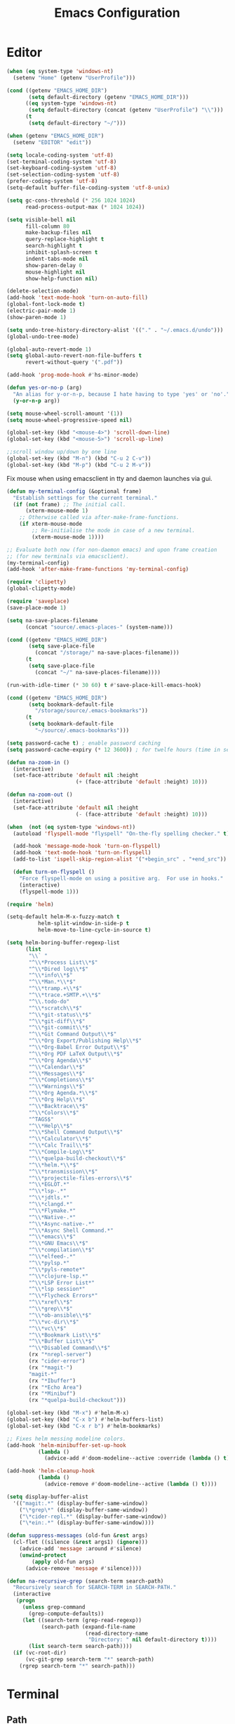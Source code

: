 # -*- mode: Org; eval: (flyspell-mode 0) -*- #
#+title: Emacs Configuration
#+STARTUP: hidestars

* Editor

#+BEGIN_SRC emacs-lisp
  (when (eq system-type 'windows-nt)
    (setenv "Home" (getenv "UserProfile")))

  (cond ((getenv "EMACS_HOME_DIR")
         (setq default-directory (getenv "EMACS_HOME_DIR")))
        ((eq system-type 'windows-nt)
         (setq default-directory (concat (getenv "UserProfile") "\\")))
        (t
         (setq default-directory "~/")))

  (when (getenv "EMACS_HOME_DIR")
    (setenv "EDITOR" "edit"))
#+END_SRC

#+BEGIN_SRC emacs-lisp
(setq locale-coding-system 'utf-8)
(set-terminal-coding-system 'utf-8)
(set-keyboard-coding-system 'utf-8)
(set-selection-coding-system 'utf-8)
(prefer-coding-system 'utf-8)
(setq-default buffer-file-coding-system 'utf-8-unix)

(setq gc-cons-threshold (* 256 1024 1024)
      read-process-output-max (* 1024 1024))

(setq visible-bell nil
      fill-column 80
      make-backup-files nil
      query-replace-highlight t
      search-highlight t
      inhibit-splash-screen t
      indent-tabs-mode nil
      show-paren-delay 0
      mouse-highlight nil
      show-help-function nil)

(delete-selection-mode)
(add-hook 'text-mode-hook 'turn-on-auto-fill)
(global-font-lock-mode t)
(electric-pair-mode 1)
(show-paren-mode 1)

(setq undo-tree-history-directory-alist '(("." . "~/.emacs.d/undo")))
(global-undo-tree-mode)

(global-auto-revert-mode 1)
(setq global-auto-revert-non-file-buffers t
      revert-without-query '(".pdf"))

(add-hook 'prog-mode-hook #'hs-minor-mode)
#+END_SRC

#+BEGIN_SRC emacs-lisp
  (defun yes-or-no-p (arg)
    "An alias for y-or-n-p, because I hate having to type 'yes' or 'no'."
    (y-or-n-p arg))
#+END_SRC

#+BEGIN_SRC emacs-lisp :results silent
(setq mouse-wheel-scroll-amount '(1))
(setq mouse-wheel-progressive-speed nil)

(global-set-key (kbd "<mouse-4>") 'scroll-down-line)
(global-set-key (kbd "<mouse-5>") 'scroll-up-line)

;;scroll window up/down by one line
(global-set-key (kbd "M-n") (kbd "C-u 2 C-v"))
(global-set-key (kbd "M-p") (kbd "C-u 2 M-v"))
#+END_SRC

Fix mouse when using emacsclient in tty and daemon launches via gui.

#+BEGIN_SRC emacs-lisp
(defun my-terminal-config (&optional frame)
  "Establish settings for the current terminal."
  (if (not frame) ;; The initial call.
      (xterm-mouse-mode 1)
    ;; Otherwise called via after-make-frame-functions.
    (if xterm-mouse-mode
        ;; Re-initialise the mode in case of a new terminal.
        (xterm-mouse-mode 1))))

;; Evaluate both now (for non-daemon emacs) and upon frame creation
;; (for new terminals via emacsclient).
(my-terminal-config)
(add-hook 'after-make-frame-functions 'my-terminal-config)

(require 'clipetty)
(global-clipetty-mode)
#+END_SRC

#+BEGIN_SRC emacs-lisp :results silent
(require 'saveplace)
(save-place-mode 1)

(setq na-save-places-filename
      (concat "source/.emacs-places-" (system-name)))

(cond ((getenv "EMACS_HOME_DIR")
       (setq save-place-file
	     (concat "/storage/" na-save-places-filename)))
      (t
       (setq save-place-file
	     (concat "~/" na-save-places-filename))))

(run-with-idle-timer (* 30 60) t #'save-place-kill-emacs-hook)
#+END_SRC

#+BEGIN_SRC emacs-lisp
(cond ((getenv "EMACS_HOME_DIR")
       (setq bookmark-default-file
	     "/storage/source/.emacs-bookmarks"))
      (t
       (setq bookmark-default-file
	     "~/source/.emacs-bookmarks")))
#+END_SRC

#+BEGIN_SRC emacs-lisp
  (setq password-cache t) ; enable password caching
  (setq password-cache-expiry (* 12 3600)) ; for twelfe hours (time in secs)
#+END_SRC

#+BEGIN_SRC emacs-lisp
  (defun na-zoom-in ()
    (interactive)
    (set-face-attribute 'default nil :height 
                        (+ (face-attribute 'default :height) 10)))

  (defun na-zoom-out ()
    (interactive)
    (set-face-attribute 'default nil :height 
                        (- (face-attribute 'default :height) 10)))
#+END_SRC

#+BEGIN_SRC emacs-lisp
  (when  (not (eq system-type 'windows-nt))
    (autoload 'flyspell-mode "flyspell" "On-the-fly spelling checker." t)

    (add-hook 'message-mode-hook 'turn-on-flyspell)
    (add-hook 'text-mode-hook 'turn-on-flyspell)
    (add-to-list 'ispell-skip-region-alist '("+begin_src" . "+end_src"))

    (defun turn-on-flyspell ()
      "Force flyspell-mode on using a positive arg.  For use in hooks."
      (interactive)
      (flyspell-mode 1)))
#+END_SRC

#+BEGIN_SRC emacs-lisp :results silent
(require 'helm)

(setq-default helm-M-x-fuzzy-match t
	      helm-split-window-in-side-p t
	      helm-move-to-line-cycle-in-source t)

(setq helm-boring-buffer-regexp-list
      (list
       "\\` "
       "^\\*Process List\\*$"
       "^\\*Dired log\\*$"
       "^\\*info\\*$"
       "^\\*Man.*\\*$"
       "^\\*tramp.+\\*$"
       "^\\*trace.+SMTP.+\\*$"
       "^\\.todo-do"
       "^\\*scratch\\*$"
       "^\\*git-status\\*$"
       "^\\*git-diff\\*$"
       "^\\*git-commit\\*$"
       "^\\*Git Command Output\\*$"
       "^\\*Org Export/Publishing Help\\*$"
       "^\\*Org-Babel Error Output\\*$"
       "^\\*Org PDF LaTeX Output\\*$"
       "^\\*Org Agenda\\*$"
       "^\\*Calendar\\*$"
       "^\\*Messages\\*$"
       "^\\*Completions\\*$"
       "^\\*Warnings\\*$"
       "^\\*Org Agenda.*\\*$"
       "^\\*Org Help\\*$"
       "^\\*Backtrace\\*$"
       "^\\*Colors\\*$"
       "^TAGS$"
       "^\\*Help\\*$"
       "^\\*Shell Command Output\\*$"
       "^\\*Calculator\\*$"
       "^\\*Calc Trail\\*$"
       "^\\*Compile-Log\\*$"
       "^\\*quelpa-build-checkout\\*$"
       "^\\*helm.*\\*$"
       "^\\*transmission\\*$"
       "^\\*projectile-files-errors\\*$"
       "^\\*EGLOT.*"
       "^\\*lsp-.*"
       "^\\*jdtls.*"
       "^\\*clangd.*"
       "^\\*Flymake.*"
       "^\\*Native-.*"
       "^\\*Async-native-.*"
       "^\\*Async Shell Command.*"
       "^\\*emacs\\*$"
       "^\\*GNU Emacs\\*$"
       "^\\*compilation\\*$"
       "^\\*elfeed-.*"
       "^\\*pylsp.*"
       "^\\*pyls-remote*"
       "^\\*clojure-lsp.*"
       "^\\*LSP Error List*"
       "^\\*lsp session*"
       "^\\*Flycheck Errors*"
       "^\\*xref\\*$"
       "^\\*grep\\*$"
       "^\\*ob-ansible\\*$"
       "^\\*vc-dir\\*$"
       "^\\*vc\\*$"
       "^\\*Bookmark List\\*$"
       "^\\*Buffer List\\*$"
       "^\\*Disabled Command\\*$"
       (rx "*nrepl-server")
       (rx "cider-error")
       (rx "*magit-")
       "magit-*"
       (rx "*Ibuffer")
       (rx "*Echo Area")
       (rx "*Minibuf")
       (rx "*quelpa-build-checkout")))

(global-set-key (kbd "M-x") #'helm-M-x)
(global-set-key (kbd "C-x b") #'helm-buffers-list)
(global-set-key (kbd "C-x r b") #'helm-bookmarks)

;; Fixes helm messing modeline colors.
(add-hook 'helm-minibuffer-set-up-hook
          (lambda ()
            (advice-add #'doom-modeline--active :override (lambda () t))))

(add-hook 'helm-cleanup-hook
          (lambda ()
            (advice-remove #'doom-modeline--active (lambda () t))))
#+END_SRC

#+BEGIN_SRC emacs-lisp
  (setq display-buffer-alist
	'(("magit:.*" (display-buffer-same-window))
	  ("\*grep\*" (display-buffer-same-window))
	  ("\*cider-repl.*" (display-buffer-same-window))
	  ("\*ein:.*" (display-buffer-same-window))))
#+END_SRC

#+begin_src emacs-lisp
(defun suppress-messages (old-fun &rest args)
  (cl-flet ((silence (&rest args1) (ignore)))
    (advice-add 'message :around #'silence)
    (unwind-protect
        (apply old-fun args)
      (advice-remove 'message #'silence))))
#+end_src

#+begin_src emacs-lisp
(defun na-recursive-grep (search-term search-path)
  "Recursively search for SEARCH-TERM in SEARCH-PATH."
  (interactive
   (progn
     (unless grep-command
       (grep-compute-defaults))
     (let ((search-term (grep-read-regexp))
           (search-path (expand-file-name
                         (read-directory-name
                          "Directory: " nil default-directory t))))
       (list search-term search-path))))
  (if (vc-root-dir)
      (vc-git-grep search-term "*" search-path)
    (rgrep search-term "*" search-path)))
#+end_src

* Terminal
** Path

#+BEGIN_SRC emacs-lisp :results silent
(if (eq system-type 'windows-nt)
    (progn
      (setenv "PATH"
              (concat
               "C:\\Program Files\\CMake\\bin;"
               "C:\\MinGW\\bin;"
	       (concat (getenv "HOME") "\\AppData\\Local\\Google\\Cloud SDK\\google-cloud-sdk\\bin;")
	       (concat (getenv "HOME") ";")
	       (concat (getenv "HOME") "\\Documents;")
	       (concat (getenv "HOME") "\\Documents\\gzip\\bin;")
	       (concat (getenv "HOME") "\\AppData\\Roaming\\Python\\Python36\\Scripts;")
	       (concat (getenv "HOME") "\\AppData\\Roaming\\Python\\Python39\\Scripts;")
	       "C:\\Arduino;"
               "C:\\Program Files\\Arduino;"
               (getenv "PATH")))
      (setenv "C_INCLUDE_PATH" "C:\\MinGW\\include")
      (setenv "CPLUS_INCLUDE_PATH" "C:\\MinGW\\include"))
  (setenv "PATH"
          (concat
	   "/opt/homebrew/opt/python@3.9/libexec/bin:"
	   "/opt/homebrew/opt/python@3.9/Frameworks/Python.framework/Versions/3.9/bin:"
	   ;;"/Users/nakkaya/Library/Python/3.8/bin/:"
           "/usr/local/bin:"
	   "/opt/homebrew/bin/:"
	   "/opt/homebrew/opt/coreutils/libexec/gnubin:"
	   "/opt/homebrew/opt/openjdk/bin:"
	   "/Applications/Postgres.app/Contents/Versions/latest/bin:"
	   (concat (getenv "HOME") "/Documents/google-cloud-sdk/bin:")
           (concat (getenv "HOME") "/.bin:")
           (concat (getenv "HOME") "/.local/bin:")
	   (concat (getenv "HOME") "/.emacs.build/src:")
	   (concat (getenv "HOME") "/.emacs.build/lib-src:")
           (concat (getenv "HOME") "/.git-annex.linux:")
           (concat (getenv "HOME") "/.rclone:")
           (getenv "PATH"))))

(if (eq system-type 'windows-nt)
    (setq exec-path (split-string (getenv "PATH") ";"))
  (setq exec-path (split-string (getenv "PATH") ":")))

(setenv "PAGER" "cat")
;; (setenv "DISPLAY" ":0")
#+END_SRC

** EShell

#+begin_src emacs-lisp
(require 'eshell)
(require 'em-alias)
(require 'em-tramp) ; to load eshell’s sudo

(setq eshell-hist-ignoredups t
      eshell-ls-initial-args '("-a")              ; list of args to pass to ls (default = nil)
      eshell-prefer-lisp-functions t              ; prefer built-in eshell commands to external ones
      eshell-visual-commands '("htop" "ssh" "nvtop")
      eshell-prompt-regexp (rx bol "\u03BB" space)
      eshell-banner-message ""
      eshell-cmpl-cycle-completions nil
      eshell-scroll-to-bottom-on-input 'all
      eshell-destroy-buffer-when-process-dies t)

(add-hook 'eshell-mode-hook
          (lambda ()
	    (company-mode -1)
            (define-key eshell-mode-map (kbd "<up>") #'eshell-previous-input)
            (define-key eshell-mode-map (kbd "<down>") #'eshell-next-input)))
#+end_src

*** Prompt

#+BEGIN_SRC emacs-lisp
(defun na-shell-git-branch (pwd)
  (interactive)
  (if (and (eshell-search-path "git")
           (locate-dominating-file pwd ".git"))
      (concat " \u2014 " (magit-get-current-branch))
    ""))

(setq eshell-prompt-function
      (lambda ()
        (concat
         (propertize (format-time-string "%H:%M" (current-time)) 'face `(:foreground "Grey50"))
         (propertize " \u2014 " 'face `(:foreground "Grey30"))
         (propertize (eshell/pwd) 'face `(:foreground "Grey50"))
         (propertize (na-shell-git-branch (eshell/pwd)) 'face `(:foreground "Grey50"))
         (propertize "\n" 'face `(:foreground "Grey30"))
         (propertize (if (= (user-uid) 0) "# " "\u03BB ") 'face `(:foreground "DeepSkyBlue3")))))
#+END_SRC

*** Aliases

#+BEGIN_SRC emacs-lisp
(eshell/alias "cls" "clear")
(eshell/alias "df" "df -h")
(eshell/alias "ps-grep" "ps ax | grep -i $1")
(eshell/alias "sudo" "eshell/sudo $*")
(eshell/alias "docker" "*docker $*")
(eshell/alias "docker-compose" "/usr/local/bin/docker-compose $*")
(eshell/alias "chmod" "/usr/bin/chmod $*")

;; mirror host /folder/
(eshell/alias "mirror" "rsync -avuzL -e ssh \"$1\" \"$2\" --delete")
(eshell/alias "rcp" "rsync -rvLK $1 $2")
(eshell/alias "lab" "jupyter lab --no-browser --ip='*' --port=8888 --NotebookApp.token=\"jupyter\"")

(eshell/alias "ggc" "git repack -ad; git gc")
(eshell/alias "gd" "magit-diff-unstaged")
(eshell/alias "ga" "git annex  $*")
(eshell/alias "gas" "git annex sync")
(eshell/alias "gag" "git annex get . --not --in here")
(eshell/alias "gac" "git annex add . && git annex sync --content")
(eshell/alias "to-wasabi" "git annex add . && git annex copy . --to wasabi --not --in wasabi && git annex unused && git annex move --unused --to wasabi && git annex sync")

(eshell/alias "x86" "/usr/bin/arch -x86_64 $*")

(eshell/alias "lein-repl" "lein repl :headless :host 0.0.0.0 :port $1")
(eshell/alias "clj-repl" "clojure -Sdeps '{:deps {nrepl/nrepl {:mvn/version \"0.9.0\"} cider/cider-nrepl {:mvn/version \"0.28.5\"}} :aliases {:cider/nrepl {:main-opts [\"-m\" \"nrepl.cmdline\" \"--middleware\" \"[cider.nrepl/cider-middleware]\"]}}}' -M:cider/nrepl -h 0.0.0.0 -p $1")

#+END_SRC

*** Commands

#+begin_src emacs-lisp
;;Clear the eshell buffer.
(defun eshell/clear ()
  (let ((eshell-buffer-maximum-lines 0))
    (eshell-truncate-buffer)))

(defalias 'cls 'eshell/clear)
#+end_src

#+begin_src emacs-lisp
(defun pcomplete/conn ()
  (pcomplete-here* (na-ssh-completions)))

(if (eq system-type 'windows-nt)
    (eshell/alias "conn" "cd /sshx:$1:~")
  (eshell/alias "conn" "cd /ssh:$1:~"))
#+end_src

#+begin_src emacs-lisp
;; nq exec remote file
(defun eshell/rnq (host file &rest options)
  (let ((default-directory (concat "/ssh:" host ":~")))
    (eshell/echo
     (shell-command-to-string
      (concat "nq " file " "
	      (string-join
	       (mapcar 'prin1-to-string options) " "))))))

(defun eshell/rkill (host pid)
  (let ((default-directory (concat "/ssh:" host ":~")))
    (eshell/echo
     (shell-command-to-string (concat "kill -9 " (number-to-string pid))))))
#+end_src

=eshell-exec-visual= is not tramp-aware. Let’s make it tramp-aware for
SSH at least,

#+BEGIN_SRC emacs-lisp :results silent
;; https://gist.github.com/ralt/a36288cd748ce185b26237e6b85b27bb
(require 'em-term)

(defun eshell-exec-visual (&rest args)
  "Run the specified PROGRAM in a terminal emulation buffer.
 ARGS are passed to the program.  At the moment, no piping of input is
 allowed."
  (let* (eshell-interpreter-alist
	 (original-args args)
	 (interp (eshell-find-interpreter (car args) (cdr args)))
	 (in-ssh-tramp (and (tramp-tramp-file-p default-directory)
			    (equal (tramp-file-name-method
				    (tramp-dissect-file-name default-directory))
				   "ssh")))
	 (program (if in-ssh-tramp
		      "ssh"
		    (car interp)))
	 (args (if in-ssh-tramp
		   (let ((dir-name (tramp-dissect-file-name default-directory)))
		     (eshell-flatten-list
		      (list
		       "-t"
		       (tramp-file-name-host dir-name)
		       (format
			;;"export TERM=xterm-256color; cd %s; exec %s"
			"cd %s; exec %s"
			(tramp-file-name-localname dir-name)
			(string-join
			 (append
			  (list (tramp-file-name-localname (tramp-dissect-file-name (car interp))))
			  (cdr args))
			 " ")))))
		 (eshell-flatten-list
		  (eshell-stringify-list (append (cdr interp)
						 (cdr args))))))
	 (term-buf
	  (generate-new-buffer
	   (concat "*"
		   (if in-ssh-tramp
		       (format "%s %s" default-directory (string-join original-args " "))
		     (file-name-nondirectory program))
		   "*")))
	 (eshell-buf (current-buffer)))
    (save-current-buffer
      (switch-to-buffer term-buf)
      (term-mode)
      (set (make-local-variable 'term-term-name) eshell-term-name)
      (make-local-variable 'eshell-parent-buffer)
      (setq eshell-parent-buffer eshell-buf)
      (term-exec term-buf program program nil args)
      (let ((proc (get-buffer-process term-buf)))
	(if (and proc (eq 'run (process-status proc)))
	    (set-process-sentinel proc 'eshell-term-sentinel)
	  (error "Failed to invoke visual command")))
      (term-char-mode)
      (if eshell-escape-control-x
	  (term-set-escape-char ?\C-x))))
  nil)
#+END_SRC

** Term

#+BEGIN_SRC emacs-lisp
(setq term-term-name "eterm-color")

(require 'multi-term)
(setq multi-term-program "/bin/bash")
#+END_SRC

** Misc

#+BEGIN_SRC emacs-lisp
  (defun na-new-term(term-or-shell)
    "Open a new instance of eshell."
    (interactive "P")
    (if term-or-shell
        (multi-term)
      (eshell 'N)))
#+END_SRC

#+BEGIN_SRC emacs-lisp
  (setq async-shell-command-display-buffer t
	async-shell-command-buffer 'new-buffer)

  (add-to-list 'display-buffer-alist
	       (cons "\\*Async Shell Command\\*.*" (cons #'display-buffer-no-window nil)))
#+END_SRC

* Languages

Will bounce between matching parens just like % in vi

#+BEGIN_SRC emacs-lisp
  (defun na-bounce-sexp ()
    (interactive)
    (let ((prev-char (char-to-string (preceding-char)))
          (next-char (char-to-string (following-char))))
      (cond ((string-match "[[{(<]" next-char) (forward-sexp 1))
            ((string-match "[\]})>]" prev-char) (backward-sexp 1))
            (t (error "%s" "Not on a paren, brace, or bracket")))))
#+END_SRC

#+BEGIN_SRC emacs-lisp
  (use-package hl-todo
    :hook (prog-mode . hl-todo-mode)
    :config
    (setq hl-todo-highlight-punctuation ":"
          hl-todo-keyword-faces
          `(("TODO"       warning bold)
            ("FIXME"      error bold)
            ("HACK"       font-lock-constant-face bold)
            ("REVIEW"     font-lock-keyword-face bold)
            ("NOTE"       success bold)
            ("DEPRECATED" font-lock-doc-face bold))))
#+END_SRC

** Clojure

#+BEGIN_SRC emacs-lisp
(require 'clojure-mode)
(require 'clojure-mode-extra-font-locking)

(setq nrepl-use-ssh-fallback-for-remote-hosts t
      cider-use-tooltips nil
      cider-eldoc-display-for-symbol-at-point nil)

(add-hook 'cider-repl-mode-hook
	  '(lambda () (define-key cider-repl-mode-map (kbd "C-c C-o")
			'cider-repl-clear-buffer)))
#+END_SRC

#+BEGIN_SRC emacs-lisp
(use-package html-to-hiccup
  :ensure t
  :config
  (define-key clojure-mode-map (kbd "H-h") 'html-to-hiccup-convert-region))
#+END_SRC
 
** C/C++

 #+BEGIN_SRC emacs-lisp
   (add-to-list 'auto-mode-alist '("[.]pde$" . c++-mode))
   (add-to-list 'auto-mode-alist '("[.]ino$" . c++-mode))
   (add-to-list 'auto-mode-alist '("[.]h$" . c++-mode))
   (add-to-list 'auto-mode-alist '("[.]cpp$" . c++-mode))
 #+END_SRC

** Matlab

 #+BEGIN_SRC emacs-lisp
   (autoload 'matlab-mode "matlab" "Matlab Editing Mode" t)

   (add-to-list
    'auto-mode-alist
    '("\\.m$" . matlab-mode))

   (setq matlab-indent-function t)
   (setq matlab-shell-command "matlab")

   (eval-after-load 'matlab-mode 
     '(define-key matlab-mode-map (kbd "C-c C-c") 'matlab-shell-run-cell))
 #+END_SRC

** Python

 #+BEGIN_SRC emacs-lisp
(setenv "PYTHONDONTWRITEBYTECODE" "1")
(setenv "PYTHONIOENCODING" "utf8")
(setenv "TF_CPP_MIN_LOG_LEVEL" "2")
(setenv "GIT_PYTHON_REFRESH" "quite")

(require 'python)
(setq python-shell-interpreter "python3"
      python-indent-guess-indent-offset-verbose nil)
(add-hook 'python-mode-hook #'python-cell-mode 1)

(with-eval-after-load 'python-cell
  (setq python-cell-highlight-cell nil)
  (define-key python-cell-mode-map (kbd "C-j") 'python-cell-shell-send-cell))
 #+END_SRC

** Docker

 #+BEGIN_SRC emacs-lisp
   (require 'dockerfile-mode)
   (require 'docker-compose-mode)

   (add-to-list 'auto-mode-alist '("Dockerfile\\'" . dockerfile-mode))
 #+END_SRC

** Latex

 #+BEGIN_SRC emacs-lisp
   (setq latex-run-command "pdflatex")

   (add-hook 'TeX-after-compilation-finished-functions
             #'TeX-revert-document-buffer)

   (defun tex-compile-without-changing-windows ()
     (interactive)
     (save-buffer)
     (save-window-excursion
       (tex-compile
	default-directory
	(concat latex-run-command " " buffer-file-name))))
 #+END_SRC

** Pine Script

#+begin_src emacs-lisp
  (require 'pine-script-mode)
  (add-to-list 'auto-mode-alist '("\\.pine$" . pine-script-mode))
#+end_src

** Skeletons

 #+BEGIN_SRC emacs-lisp
   (setq abbrev-mode t)

   (add-hook 'emacs-lisp-mode-hook 'abbrev-mode)
   (add-hook 'clojure-mode-hook 'abbrev-mode)
   (add-hook 'c++-mode-hook 'abbrev-mode)
   (add-hook 'c-mode-hook 'abbrev-mode)
   (add-hook 'org-mode-hook 'abbrev-mode)

   (define-abbrev-table 'java-mode-abbrev-table '())
   (define-abbrev-table 'clojure-mode-abbrev-table '())
   (define-abbrev-table 'c++-mode-abbrev-table '())
   (define-abbrev-table 'org-mode-abbrev-table '())
 #+END_SRC

 org-mode

 #+BEGIN_SRC emacs-lisp
   (define-skeleton skel-org-babel-notebook-header
     ""
     nil
     "#+title: Notebook" \n
     "#+PROPERTY: header-args:jupyter-python :session /ssh:localhost:python :kernel python" \n
     "#+STARTUP: hidestars\n\n")
 #+END_SRC

 Clojure

 #+BEGIN_SRC emacs-lisp
   (define-skeleton skel-clojure-println
     ""
     nil
     "(println "_")")

   (define-abbrev clojure-mode-abbrev-table "prt" "" 'skel-clojure-println)

   (define-skeleton skel-clojure-defn
     ""
     nil
     "(defn "_" [])")

   (define-abbrev clojure-mode-abbrev-table "defn" "" 'skel-clojure-defn)

   (define-skeleton skel-clojure-if
     ""
     nil
     "(if ("_"))")

   (define-abbrev clojure-mode-abbrev-table "if" "" 'skel-clojure-if )

   (define-skeleton skel-clojure-let
     ""
     nil
     "(let ["_"] )")

   (define-abbrev clojure-mode-abbrev-table "let" "" 'skel-clojure-let)

   (define-skeleton skel-clojure-doseq
     ""
     nil
     "(doseq ["_"] "
     \n > ")")

   (define-abbrev clojure-mode-abbrev-table "doseq" "" 'skel-clojure-doseq)

   (define-skeleton skel-clojure-do
     ""
     nil
     "(do "_" "
     \n > ")")

   (define-abbrev clojure-mode-abbrev-table "do" "" 'skel-clojure-do)

   (define-skeleton skel-clojure-reduce
     ""
     nil
     "(reduce (fn[h v] ) "_" ) ")

   (define-abbrev clojure-mode-abbrev-table "reduce" "" 'skel-clojure-reduce)

   (define-skeleton skel-clojure-try
     ""
     nil
     "(try "_" (catch Exception e (println e)))")

   (define-abbrev clojure-mode-abbrev-table "try" "" 'skel-clojure-try)

   (define-skeleton skel-clojure-map
     ""
     nil
     "(map #() "_")")

   (define-abbrev clojure-mode-abbrev-table "map" "" 'skel-clojure-map)
 #+END_SRC

 C++

 #+BEGIN_SRC emacs-lisp
   (define-skeleton skel-cpp-prt
     ""
     nil
     \n >
     "std::cout << " _ " << std::endl;"
     \n >)

   (define-abbrev c++-mode-abbrev-table "cout"  "" 'skel-cpp-prt)

   (define-skeleton skel-cpp-fsm
     ""
     "Class Name: " \n >
     "class " str " {" \n >
     "void boot() { state = &" str "::shutdown; }" \n >
     "void shutdown() { }" \n >
     "void (" str "::* state)();" \n >
     "public:" \n >
     str "() : state(&" str "::boot) {}" \n >
     "void operator()() {(this->*state)();}" \n >
     "};"\n >)
 #+END_SRC

 Java

 #+BEGIN_SRC emacs-lisp
   (define-skeleton skel-java-println
     "Insert a Java println Statement"
     nil
     "System.out.println(" _ " );")

   (define-abbrev java-mode-abbrev-table "prt" "" 'skel-java-println )
 #+END_SRC
** Company & LSP

#+BEGIN_SRC emacs-lisp
   (add-hook 'after-init-hook 'global-company-mode)
   (setq company-minimum-prefix-length 1)
   (global-set-key (kbd "TAB") #'company-indent-or-complete-common)
#+END_SRC

#+BEGIN_SRC emacs-lisp
(require 'yasnippet)
(require 'flycheck)
(require 'lsp-mode)
(require 'lsp-ui)

(define-key lsp-ui-mode-map [remap xref-find-definitions] #'lsp-find-definition)
(define-key lsp-ui-mode-map [remap xref-find-references] #'lsp-find-references)

(setq lsp-log-io nil
      lsp-idle-delay 0.500
      lsp-diagnostics-provider :flycheck
      lsp-headerline-breadcrumb-enable nil
      lsp-ui-sideline-enable t
      lsp-ui-sideline-show-code-actions nil
      lsp-modeline-code-actions-enable nil
      lsp-ui-doc-enable nil
      lsp-signature-auto-activate nil
      lsp-signature-render-documentation nil
      lsp-ui-sideline-show-diagnostics t
      lsp-enable-symbol-highlighting nil
      lsp-eldoc-enable-hover nil)

(require 'lsp-java)

(setq lsp-keymap-prefix "C-c l")
(define-key lsp-mode-map (kbd "C-c l") lsp-command-map)

(dolist (dir '(
               "[/\\\\]matlab_runtime"
               ))
  (push dir lsp-file-watch-ignored))

(add-hook 'java-mode-hook #'lsp-deferred)
(add-hook 'clojure-mode-hook #'lsp-deferred)
;;(add-hook 'c++-mode-hook #'lsp-deferred)
(add-hook 'python-mode-hook #'lsp-deferred)

(lsp-register-client
 (make-lsp-client :new-connection (lsp-stdio-connection '("terraform-ls" "serve"))
                  :major-modes '(terraform-mode)
                  :server-id 'terraform-ls))

(add-hook 'terraform-mode-hook #'lsp-deferred)

(lsp-register-client
 (make-lsp-client :new-connection (lsp-tramp-connection "pylsp")
                  :major-modes '(python-mode)
                  :remote? t
                  :server-id 'pyls-remote))

(lsp-register-client
 (make-lsp-client :new-connection (lsp-tramp-connection "clojure-lsp")
                  :major-modes '(clojure-mode)
                  :remote? t
                  :server-id 'clojure-lsp-remote))

(lsp-register-client
 (make-lsp-client :new-connection (lsp-tramp-connection "clojure-lsp")
                  :major-modes '(clojurescript-mode)
                  :remote? t
                  :server-id 'clojurescript-lsp-remote))
#+END_SRC

Fix for - https://github.com/emacs-lsp/lsp-ui/issues/607

#+begin_src emacs-lisp :results silent
(let ((areas '("mode-line"
	       "left-margin"
	       "left-fringe"
	       "right-fringe"
	       "header-line"
	       "vertical-scroll-bar"
	       "vertical-line"
	       "tab-bar"
	       "M-["
	       "nil"))
      loc)
  (while areas
    (setq loc (pop areas))
    (global-set-key (kbd (concat "<" loc "> <mouse-movement>")) #'ignore)
    (define-key clojure-mode-map (kbd (concat "<" loc "> <mouse-movement>")) #'ignore)
    (define-key python-mode-map (kbd (concat "<" loc "> <mouse-movement>")) #'ignore)))
#+end_src

** Projectile

#+BEGIN_SRC emacs-lisp
(require 'projectile)

(setq projectile-completion-system 'helm
      projectile-switch-project-action #'projectile-dired)

(define-key projectile-mode-map (kbd "C-c p") 'projectile-command-map)

(projectile-mode +1)
#+END_SRC
  
* Org-Mode

#+begin_src emacs-lisp
(require 'org)
(require 'org-superstar)
(require 'helm-org-rifle)

(setq org-startup-folded t
      org-adapt-indentation nil
      org-return-follows-link t
      org-startup-with-inline-images t
      org-image-actual-width nil
      org-use-speed-commands t
      org-src-window-setup 'current-window
      org-confirm-babel-evaluate nil
      org-babel-python-command "python3"
      org-hide-leading-stars t
      org-src-fontify-natively t
      org-src-tab-acts-natively t
      org-src-preserve-indentation t
      org-ellipsis " ▶"
      org-superstar-headline-bullets-list '("●" "●" "●" "●" "●")
      org-link-file-path-type 'relative
      helm-org-rifle-show-path t)

(add-hook 'org-mode-hook (lambda ()
			   (org-superstar-mode 1)))
#+end_src

#+begin_src emacs-lisp
  (setq org-refile-targets '((nil :maxlevel . 9)
			     (org-agenda-files :maxlevel . 9)))
  (setq org-outline-path-complete-in-steps nil)         ; Refile in a single go
  (setq org-refile-use-outline-path t)                  ; Show full paths for refiling
#+end_src

** Babel

#+BEGIN_SRC emacs-lisp
(require 'ob)
(require 'ob-async)

(setq ob-async-no-async-languages-alist '("jupyter-python"))

(when  (eq system-type 'windows-nt)
  (setq org-babel-python-command "python.exe"))

;; Run/highlight code using babel in org-mode
(org-babel-do-load-languages
 'org-babel-load-languages
 '((emacs-lisp . t)
   (clojure . t)
   (python . t)
   (sql . t)
   (shell . t)))

(add-hook 'org-babel-after-execute-hook 'org-display-inline-images 'append)
(add-hook 'org-babel-after-execute-hook 'save-buffer 'append)

(setq org-structure-template-alist
      '(("el" . "src emacs-lisp\n")
	("cl" . "src clojure\n")
	("cc" . "src c++\n")
	("sh" . "src sh\n")
	("jp" . "src jupyter-python\n")
	("p" . "src python\n")
	("s" . "src")
	("l" . "export latex")
	("e" . "example")))

;; Install libtool
;; autoreconf -f -i
;; aclocal && automake --add-missing && autoconf
(when (and module-file-suffix
	   ;;(eq system-type 'gnu/linux)
	   )

  (require 'jupyter)

  (setq jupyter-long-timeout 30
	jupyter-default-timeout 10)

  (require 'ob-jupyter)

  (org-babel-do-load-languages
   'org-babel-load-languages
   (append org-babel-load-languages
	   '((jupyter . t))))

  (setq org-babel-default-header-args:jupyter-python
	'((:async . "yes")
	  (:session . "py")
	  (:results . "raw drawer"))))

(defun org-babel-kill-session ()
  "Kill session for current code block."
  (interactive)
  (unless (org-in-src-block-p)
    (error "You must be in a src-block to run this command"))
  (save-window-excursion
    (org-babel-switch-to-session)
    (kill-buffer)))

(defun jupyter-eshell ()
  "Launch EShell to Jupyter Session."
  (interactive)
  (unless (org-in-src-block-p)
    (error "You must be in a src-block to run this command"))

  (let* ((info (org-babel-get-src-block-info))
	 (header (nth 2 (org-babel-get-src-block-info)))
	 (session (alist-get :session header))
	 (host (with-parsed-tramp-file-name (alist-get :session header) nil
		 host))
	 (default-directory (concat "/ssh:" host ":~")))

    (eshell 'N)))

(define-key org-mode-map (kbd "C-c l") 'jupyter-org-clear-all-results)
(define-key org-mode-map (kbd "C-c k") 'org-babel-kill-session)
#+END_SRC

#+begin_src emacs-lisp :results silent
(quelpa '(ob-ansible
          :fetcher github :repo "zweifisch/ob-ansible"))

(require 'ob-ansible)

(setq org-babel-default-header-args:ansible
      '((:results . "silent")))

(add-to-list 'org-src-lang-modes '("ansible" . yaml))

(defun org-babel-execute:ansible (body params)
  (let* ((inventory (org-babel-ref-resolve
                     (cdr (assoc :inventory params))))
         (inventory-file (org-babel-temp-file "ob-ansible-inventory"))
         (module (or (cdr (assoc :module params)) "shell"))
         (hosts (or (cdr (assoc :hosts params)) "all"))
         (forks (cdr (assoc :forks params)))
         (user (or (cdr (assoc :user params)) "root"))
         (oneline (assoc :oneline params))
         (become (assoc :become params))
         (become-user (cdr (assoc :become-user params)))
         (playbook (assoc :playbook params))
         (args (concat " -i " inventory-file
                       (when user (format " -u %s" user))
                       (when become " --become")
                       (when become-user (format " --become-user %s" become-user))
                       (when forks (format " -f %s" forks)))))
    (with-temp-file inventory-file (insert inventory))
    (let* ((default-directory (file-name-directory (buffer-file-name)))
	   (org-babel-temporary-directory default-directory)
	   (cmd
            (if playbook
		(let ((playbook-file (org-babel-temp-file "ob-ansible-playbook")))
                  (with-temp-file playbook-file (insert body))
                  (concat "ansible-playbook" args " " playbook-file " && rm " playbook-file))
              (concat "ansible"
                      (format " \"%s\"" hosts)
                      args
                      " --module-name " module
                      (when oneline " --one-line")
                      (format " --args %s" (shell-quote-argument
                                            (org-babel-ansible--preprocess-inline-src body)))))))
      (async-shell-command cmd "*ob-ansible*")
      'ob-ansible)))
#+end_src

** Latex

#+BEGIN_SRC emacs-lisp
  (setq org-latex-prefer-user-labels t)

  (setq org-latex-pdf-process
        '("latexmk -pdflatex='lualatex -shell-escape -interaction nonstopmode' -pdf -f  %f"))
#+END_SRC

** Agenda

#+BEGIN_SRC emacs-lisp
(cond ((file-exists-p "~/org/")
       (setq na-agenda-folder "~/org/"))
      ((file-exists-p "/storage/source/org/")
       (setq na-agenda-folder "/storage/source/org/"))
      ((file-exists-p "~/source/org/")
       (setq na-agenda-folder "~/source/org/"))
      (t
       (setq na-agenda-folder "~/org/")))

(setq na-agenda-files '("notes.org"
                        "inbox.org"
                        "bookmarks.org"
                        "shopping.org"))

(when (file-exists-p na-agenda-folder)
  (setq org-agenda-files
        (mapcar (lambda (f)
                  (concat na-agenda-folder f))
                na-agenda-files)))

(setq org-default-notes-file
      (concat na-agenda-folder (car na-agenda-files)))

(require 'org-agenda)

(setq org-agenda-prefix-format '((agenda  . "  ● %i %?-12t% s")
				 (timeline  . "  % s")
				 (todo  . " %i %-12:c")
				 (tags  . " %i %-12:c")
				 (search . " %i %-12:c")))

(setq org-agenda-custom-commands
      '(("h" "Agenda and Todo"
         ((agenda "" ((org-agenda-span 7)
                      (org-agenda-start-on-weekday nil)))
          (tags-todo "personal/TODO")
          (tags-todo "work/TODO")
          (tags-todo "home/TODO")
          (tags-todo "personal/WAIT")
          (tags-todo "work/WAIT")
          (tags-todo "home/WAIT")))))

(setq org-capture-templates
      '(("p" "Personal TODO" entry
         (file+headline (lambda () (concat na-agenda-folder "notes.org")) "Personal")
         "* TODO %?\n" :prepend t)
	("r" "Research TODO" entry
         (file+headline (lambda () (concat na-agenda-folder "notes.org")) "Research")
         "* TODO %?\n" :prepend t)
	("b" "Read Later" entry
         (file+headline (lambda () (concat na-agenda-folder "bookmarks.org")) "Read Later")
         "* %?\n" :prepend t)
        ("a" "Akademik TODO" entry
         (file+headline (lambda () (concat na-agenda-folder "notes.org")) "Akademik")
         "* TODO %?\n" :prepend t)
	("l" "Robotics Lab TODO" entry
         (file+headline (lambda () (concat na-agenda-folder "notes.org")) "Robotics Lab")
         "* TODO %?\n" :prepend t)))

(setq org-agenda-window-setup 'current-window
      org-agenda-restore-windows-after-quit t
      org-agenda-show-all-dates t
      org-deadline-warning-days 150
      org-archive-subtree-save-file-p t)

(org-toggle-sticky-agenda)

(let ((window-configuration))
  (defun kill-org-agenda ()
    (interactive)
    (kill-this-buffer)
    (set-window-configuration window-configuration))

  (defun jump-to-org-agenda ()
    (interactive)
    (setq window-configuration (current-window-configuration))
    (delete-other-windows)
    (org-agenda nil "h")
    (org-agenda-redo)
    (local-set-key [f1] #'kill-org-agenda)
    (local-set-key "q" #'kill-org-agenda)))

(global-set-key [f1] 'jump-to-org-agenda)
#+END_SRC

* EIN

#+BEGIN_SRC emacs-lisp :results silent
(use-package ein
  :defer t
  :init
  (progn
    (require 'ein-notebook)

    (setq ein:url-or-port '("http://lab-desktop:8181"
			    "http://lab-workstation:8181"
			    "http://100.99.197.40:8181"
			    "http://lab-212-rabiyev:8181"))
    (setq ein:output-area-inlined-images t)
    (setq ein:worksheet-enable-undo t)

    (let ((bg "#1c1c1c"))
      (eval-after-load "ein-cell"
        '(progn
           (set-face-attribute 'ein:codecell-input-area-face nil :background bg)
	   (set-face-attribute 'ein:markdowncell-input-area-face nil :background bg)
	   (set-face-attribute 'ein:codecell-input-prompt-face nil :background bg)
	   (set-face-attribute 'ein:codecell-input-prompt-face nil :foreground "#51afef")
	   (set-face-attribute 'ein:markdowncell-input-prompt-face nil :background bg)
	   (set-face-attribute 'ein:markdowncell-input-prompt-face nil :foreground "#51afef")
	   (set-face-attribute 'ein:cell-output-area nil :background bg)
	   (set-face-attribute 'ein:cell-output-area nil :foreground "#5B6268"))))

    (with-eval-after-load 'ein-notebooklist
      (define-key ein:notebook-mode-map (kbd "C-c C-c")
        'ein:worksheet-execute-cell))))
#+END_SRC

* Dired

#+BEGIN_SRC emacs-lisp
  (require 'dired)

  (setq large-file-warning-threshold nil
	ls-lisp-use-insert-directory-program nil
	ls-lisp-dirs-first t
	dired-dwim-target t
	dired-recursive-deletes 'always)
  
  (quelpa '(emacs-async
            :fetcher github :repo "jwiegley/emacs-async"))

  (autoload 'dired-async-mode "dired-async.el" nil t)
  (dired-async-mode 1)

  (add-hook 'dired-mode-hook
            (lambda ()
              (dired-hide-details-mode)))
#+END_SRC

#+BEGIN_SRC emacs-lisp
  (defun na-dired-up-directory-after-kill ()
    "Call 'dired-up-directory' after calling '(kill-buffer (current-buffer))'."
    (interactive)
    (let* ((buf (current-buffer))
           (kill-curr (if (= (length (get-buffer-window-list buf)) 
                             1)
                          t nil)))
      (dired-up-directory)
      (when kill-curr
        (kill-buffer buf))))

  (defun na-dired-down-directory-after-kill ()
    "Call 'dired-find-alternate-file' after calling '(kill-buffer (current-buffer))'."
    (interactive)
    (let ((file (dired-get-filename))) 
      (if (file-directory-p file) 
          (let* ((buf (current-buffer))
                 (kill-curr (if (= (length (get-buffer-window-list buf)) 
                                   1)
                                t nil)))
            (dired-find-file)
            (when kill-curr
              (kill-buffer buf)))
        (dired-advertised-find-file))))

  (define-key dired-mode-map (kbd "C-w") 'na-dired-up-directory-after-kill)
  (define-key dired-mode-map (kbd "RET") 'na-dired-down-directory-after-kill)
#+END_SRC

* Tramp

#+BEGIN_SRC emacs-lisp
(require 'tramp)

(setq tramp-ssh-controlmaster-options ""
      remote-file-name-inhibit-cache nil
      remote-file-name-inhibit-locks t
      tramp-verbose 1
      tramp-completion-reread-directory-timeout nil)

(setq tramp-default-method "ssh")

(when (eq system-type 'windows-nt)
  (setq tramp-default-method "sshx"))
#+END_SRC

#+BEGIN_SRC emacs-lisp
  (defun na-ssh-completions ()
    (mapcar
     (lambda (x)
       (car (cdr x)))
     (seq-filter
      (lambda (x)
        (car (cdr x)))
      (tramp-parse-sconfig "~/.ssh/config"))))

  (mapc (lambda (method)
          (tramp-set-completion-function 
           method '((tramp-parse-sconfig "~/.ssh/config"))))
        '("rsync" "scp" "sftp" "ssh"))
#+END_SRC

* Git

#+BEGIN_SRC emacs-lisp
(setq vc-handled-backends '(Git))

(require 'magit)

(when (or (eq system-type 'gnu/linux)
	  (eq system-type 'darwin))

  (require 'magit-todos)
  (setq magit-todos-exclude-globs '("*.ipynb"))
  (magit-todos-mode 1))

(defalias 'mr 'magit-list-repositories)

(setq git-committer-name "Nurullah Akkaya"
      git-committer-email "nurullah@nakkaya.com")

(setq vc-follow-symlinks t
      magit-hide-diffs t
      magit-save-repository-buffers 'dontask)


(remove-hook 'magit-section-highlight-hook 'magit-section-highlight)
(remove-hook 'magit-section-highlight-hook 'magit-diff-highlight)
#+END_SRC

#+BEGIN_SRC emacs-lisp
  (defun na-magit-auto-commit-msg ()
    (concat
     "Update:\n"
     (string-join
      (mapcar
       (lambda (f)
         (concat "  " f "\n"))
       (magit-staged-files)))))

  (defun na-magit-auto-commit ()
    (interactive)
    (magit-call-git
     "commit" "-m" (na-magit-auto-commit-msg))
    (magit-refresh))

  (transient-append-suffix
    'magit-commit "a" '("u" "Auto Commit" na-magit-auto-commit))
#+END_SRC

#+BEGIN_SRC emacs-lisp
  (setq magit-repository-directories
        `(("~/org" . 0)
          ("~/source" . 1)
          ("~/Documents/GitHub/" . 1)
          ("/storage/source" . 1)))

  (setq magit-repolist-columns
        '(("Name"    25 magit-repolist-column-ident                  ())
          ("D"        1 magit-repolist-column-dirty                  ())
          ("L<U"      3 magit-repolist-column-unpulled-from-upstream ((:right-align t)))
          ("L>U"      3 magit-repolist-column-unpushed-to-upstream   ((:right-align t)))
          ("Path"    99 magit-repolist-column-path                   ())))
#+END_SRC

#+BEGIN_SRC emacs-lisp
  (defun na-magit-fetch-all-repositories ()
    "Run `magit-fetch-all' in all repositories returned by `magit-list-repos`."
    (interactive)
    (dolist (repo (magit-list-repos))
      (let ((default-directory repo))
        (magit-call-git "fetch" "--all")))
    (revert-buffer))

  (defun na-magit-push-all-repositories ()
    "Run `magit-push' in all repositories returned by `magit-list-repos`."
    (interactive)
    (dolist (repo (magit-list-repos))
      (let ((default-directory repo))
        (let ((current-branch (magit-get-current-branch)))
          (magit-call-git "push" "origin" current-branch))))
    (revert-buffer))

  (defun na-magit-auto-commit-multi-repo (&optional _button)
    "Show the status for the repository at point."
    (interactive)
    (--if-let (tabulated-list-get-id)
        (let* ((file (expand-file-name it))
               (default-directory (file-name-directory file)))
          (magit-call-git "add" "-A")
          (magit-call-git "commit" "-m" (na-magit-auto-commit-msg)))
      (user-error "There is no repository at point"))
    (revert-buffer))

  (add-hook 'magit-repolist-mode-hook
            (lambda ()
              (define-key magit-repolist-mode-map (kbd "f") #'na-magit-fetch-all-repositories)
              (define-key magit-repolist-mode-map (kbd "p") #'na-magit-push-all-repositories)
              (define-key magit-repolist-mode-map (kbd "c") #'na-magit-auto-commit-multi-repo)))
#+END_SRC

* Research

#+begin_src emacs-lisp
(when (or (eq system-type 'gnu/linux)
	  (eq system-type 'darwin))
  (use-package pdf-tools
    :config
    (pdf-tools-install :no-query)
    (setq pdf-view-display-size 'fit-page
	  pdf-annot-activate-created-annotations t
	  pdf-view-resize-factor 1.1
	  TeX-view-program-selection '((output-pdf "pdf-tools"))
	  TeX-view-program-list '(("pdf-tools" "TeX-pdf-tools-sync-view")))

    (add-hook 'pdf-view-mode-hook 'pdf-view-midnight-minor-mode)
    (define-key pdf-view-mode-map (kbd "C-s") 'isearch-forward)
    (define-key pdf-view-mode-map (kbd "h") 'pdf-annot-add-highlight-markup-annotation)
    (define-key pdf-view-mode-map (kbd "t") 'pdf-annot-add-text-annotation)
    (define-key pdf-view-mode-map (kbd "D") 'pdf-annot-delete))

  (require 'saveplace-pdf-view)

  (use-package org-noter
    :after (:any org pdf-tools)
    :config
    (setq
     org-noter-always-create-frame nil
     org-noter-hide-other t
     org-noter-notes-search-path (list na-agenda-folder)
     org-noter-auto-save-last-location t)
    :ensure t)

  (use-package org-pdftools
    :hook (org-mode . org-pdftools-setup-link)))
#+end_src

* IBuffer

#+BEGIN_SRC emacs-lisp :results silent
(setq ibuffer-saved-filter-groups
      (quote (("default"
               ("Notes"
                (or
                 (name . "^passwd.org$")
                 (name . "^notes.org$")
                 (name . "^notes.org_archive$")
                 (name . "^bookmarks.org$")
                 (name . "^bookmarks.org_archive$")
                 (name . "^inbox.org$")
                 (name . "^inbox.org_archive$")
                 (name . "^shopping.org$")
                 (name . "^shopping.org_archive$")))
               ("Documents" (or (mode . pdf-view-mode)
				(mode . mhtml-mode)))
               ("Source" (or
                          (mode . java-mode)
                          (mode . clojure-mode)
			  (mode . clojurec-mode)
			  (mode . clojurescript-mode)
                          (mode . org-mode)
                          (mode . bibtex-mode)
                          (mode . latex-mode)
                          (mode . xml-mode)
                          (mode . nxml-mode)
                          (mode . scheme-mode)
                          (mode . python-mode)
                          (mode . ruby-mode)
                          (mode . shell-script-mode)
                          (mode . sh-mode)
                          (mode . c-mode)
                          (mode . lisp-mode)
                          (mode . cperl-mode)
                          (mode . pixie-mode)
                          (mode . yaml-mode)
                          (mode . asm-mode)
                          (mode . emacs-lisp-mode)
                          (mode . c++-mode)
                          (mode . makefile-bsdmake-mode)
                          (mode . makefile-mode)
                          (mode . makefile-gmake-mode)
                          (mode . matlab-mode)
                          (mode . css-mode)
                          (mode . js-mode)
			  (mode . sql-mode)
                          (mode . terraform-mode)
                          (mode . dockerfile-mode)
                          (mode . docker-compose-mode)
			  (mode . markdown-mode)
			  (name . "^\\.gitignore")
			  (name . "^\\Jenkinsfile")
			  (name . "^\\*ein:.*")))
	       ("REPL" (or (name . "^\\*cider-.*")
			   (name . "^\\*nrepl-.*")
			   (name . "^\\*jupyter-.*")
			   (mode . inferior-lisp-mode)
                           (mode . inferior-python-mode)
                           (name . "^*MATLAB.*")
                           (name . "^*monroe.*")))
               ("Terminal" (or (mode . term-mode)
                               (name . "^*eshell.*")
                               (name . "^\\*offlineimap\\*$")
			       (name . "^*Async Shell.*")))
               ("Dired" (or (mode . dired-mode)
                            (mode . sr-mode)))
               ("Magit" (or (name . "^\\*magit.*\\*$")
                            (mode . magit-status-mode)
                            (mode . magit-diff-mode)
                            (mode . magit-process-mode)
                            (mode . magit-stash-mode)
                            (mode . magit-revision-mode)
                            (mode . magit-log-mode)
			    (mode . magit-refs-mode)))
	       ("Gnus" (or (name . "^\\*Group.*\\*$")
			   (name . "^\\*Summary.*\\*$")
			   (name . "^\\*Article.*\\*$")
			   (name . "^\\.newsrc-dribble")))
               ("Emacs" (or
                         (name . "^\\*Process List\\*$")
                         (name . "^\\*Dired log\\*$")
                         (name . "^\\*info\\*$")
                         (name . "^\\*Man.*\\*$")
                         (name . "^\\*tramp.+\\*$")
                         (name . "^\\*trace.+SMTP.+\\*$")
                         (name . "^\\.todo-do")
                         (name . "^\\*scratch\\*$")
                         (name . "^\\*git-status\\*$")
                         (name . "^\\*git-diff\\*$")
                         (name . "^\\*git-commit\\*$")
                         (name . "^\\*Git Command Output\\*$")
                         (name . "^\\*Org Export/Publishing Help\\*$")
                         (name . "^\\*Org-Babel Error Output\\*$")
                         (name . "^\\*Org PDF LaTeX Output\\*$")
                         (name . "^\\*Org Agenda\\*$")
                         (name . "^\\*Calendar\\*$")
                         (name . "^\\*Messages\\*$")
                         (name . "^\\*Completions\\*$")
                         (name . "^\\*Warnings\\*$")
                         (name . "^\\*Org Agenda.*\\*$")
                         (name . "^\\*Org Help\\*$")
                         (name . "^\\*Backtrace\\*$")
			 (name . "^\\*Colors\\*$")
                         (name . "^TAGS$")
                         (name . "^\\*Help\\*$")
                         (name . "^\\*Shell Command Output\\*$")
                         (name . "^\\*Calculator\\*$")
                         (name . "^\\*Calc Trail\\*$")
                         (name . "^\\*Compile-Log\\*$")
                         (name . "^\\*quelpa-build-checkout\\*$")
                         (name . "^\\*helm.*\\*$")
                         (name . "^\\*transmission\\*$")
			 (name . "^\\*projectile-files-errors\\*$")
			 (name . "^\\*EGLOT.*")
                         (name . "^\\*lsp-.*")
                         (name . "^\\*jdtls.*")
                         (name . "^\\*clangd.*")
                         (name . "^\\*Flymake.*")
                         (name . "^\\*Native-.*")
                         (name . "^\\*Async-native-.*")
                         (name . "^\\*emacs\\*$")
                         (name . "^\\*GNU Emacs\\*$")
                         (name . "^\\*compilation\\*$")
                         (name . "^\\*elfeed-.*")
                         (name . "^\\*pylsp.*")
			 (name . "^\\*pyls-remote*")
			 (name . "^\\*clojure-lsp.*")
			 (name . "^\\*LSP Error List*")
			 (name . "^\\*lsp session*")
			 (name . "^\\*Flycheck Errors*")
			 (name . "^\\*xref\\*$")
			 (name . "^\\*grep\\*$")
			 (name . "^\\*ob-ansible\\*$")
			 (name . "^\\*vc-dir\\*$")
			 (name . "^\\*vc\\*$")
			 (name . "^\\*Bookmark List\\*$")
			 (name . "^\\*Buffer List\\*$")
			 (name . "^\\*Disabled Command\\*$")))))))

(setq ibuffer-show-empty-filter-groups nil
      ibuffer-expert t
      ibuffer-display-summary nil)

(add-hook 'ibuffer-mode-hook
          (lambda ()
	    (ibuffer-auto-mode 1)
            (ibuffer-switch-to-saved-filter-groups "default")
	    (setq ibuffer-hidden-filter-groups (list "Terminal"
						     "Dired"
						     "Magit"
						     "Emacs"))
	    (ibuffer-update nil t)))

(setq ibuffer-formats '((mark modified read-only " "
                              (name 30 30 :left :elide)
                              " "
                              (mode 16 16 :left :elide)
                              " " filename-and-process)
                        (mark " "
                              (name 16 -1)
                              " " filename)))
#+END_SRC

* Popper

#+begin_src emacs-lisp
  (use-package popper
    :ensure t ; or :straight t
    :bind (("M-q"   . popper-toggle-latest)
           ("M-\\"   . popper-cycle)
           ("C-M-\\" . popper-toggle-type))
    :init
    (setq popper-reference-buffers
          '("^*eshell.*"
	    "^*cider-repl.*"
	    "^*MATLAB.*"
	    term-mode
	    "^*jupyter-.*"
	    inferior-python-mode
	    inferior-lisp-mode
            compilation-mode))

    (setq popper-display-function
	  (lambda (b a)
	    (display-buffer-same-window b a)))

    (popper-mode +1)
    (popper-echo-mode +1))
#+end_src

* elfeed

#+begin_src emacs-lisp
(require 'elfeed)
(require 'elfeed-protocol)

(setq elfeed-use-curl t
      elfeed-sort-order 'ascending
      elfeed-protocol-fever-maxsize 50
      elfeed-feeds '(("fever+https://nakkaya@rss.nakkaya.com/fever/"
		      :api-url "https://rss.nakkaya.com/fever/"
                      :use-authinfo t)))

(elfeed-protocol-enable)

(advice-add 'elfeed-show-visit :around #'suppress-messages)

(defun na-elfeed ()
  "Miniflux is the master storage for articles.
   Do not use elfeed database. Allows syncing
   from multiple instances."
  (interactive)
  (when (file-directory-p elfeed-db-directory)
    (elfeed-db-unload)
    (delete-directory elfeed-db-directory 'recursive))
  (elfeed-db-load)
  (elfeed)
  (elfeed-search-fetch nil))

(define-key elfeed-show-mode-map (kbd "j") 'elfeed-show-next)
(define-key elfeed-show-mode-map (kbd "k") 'elfeed-show-prev)
#+end_src

* Key Bindings

#+BEGIN_SRC emacs-lisp
(setq mac-option-modifier 'super
      mac-command-modifier 'meta)

(global-set-key (kbd "C-]")  'ibuffer)
(global-set-key (kbd "C-c c") 'org-capture)
(global-set-key (kbd "C-\\") 'other-window)
(global-set-key (kbd "C-d")  'na-bounce-sexp)

(global-set-key (kbd "C-M-k")  'beginning-of-defun)
(global-set-key (kbd "C-M-j")  'end-of-defun)

(add-hook 'c-mode-hook
          '(lambda ()
	     (define-key c-mode-map (kbd "C-d")  'na-bounce-sexp)))

(add-hook 'c++-mode-hook
          '(lambda ()
	     (define-key c++-mode-map (kbd "C-d")  'na-bounce-sexp)))

(global-set-key (kbd "C-x t") 'na-new-term)
(add-hook 'term-mode-hook
          '(lambda ()
	     (define-key term-raw-map (kbd "C-c C-c")  'term-send-raw)
	     (define-key term-raw-map [(control \])] 'ibuffer)
             (define-key term-raw-map (kbd "C-y")  'term-paste)
             (define-key term-raw-map (kbd "C-\\") 'other-window)
	     (define-key term-raw-map (kbd "M-\\") 'popper-cycle)
	     (define-key term-raw-map (kbd "M-q") 'popper-toggle-latest)))

(global-set-key "\M-[1;5C" 'forward-word)
(global-set-key "\M-[1;5D" 'backward-word)
(global-set-key "\M-[1;5A" 'backward-paragraph)
(global-set-key "\M-[1;5B" 'forward-paragraph)

(global-set-key (kbd "C-S-<left>") 'shrink-window-horizontally)
(global-set-key (kbd "C-S-<right>") 'enlarge-window-horizontally)
(global-set-key (kbd "C-S-<down>") 'shrink-window)
(global-set-key (kbd "C-S-<up>") 'enlarge-window)

(global-set-key (kbd "C-c <right>") 'hs-show-block)
(global-set-key (kbd "C-c <left>")  'hs-hide-block)
(global-set-key (kbd "C-c <up>")    'hs-hide-all)
(global-set-key (kbd "C-c <down>")  'hs-show-all)

(global-set-key (kbd "C-c j") 'helm-org-rifle-agenda-files)

(global-set-key [f2] 'na-elfeed)
(global-set-key [f12] (lambda ()
			(interactive)
			(async-shell-command "QT_XCB_GL_INTEGRATION=none qutebrowser")))
#+END_SRC

* Theme
** Layout

#+begin_src emacs-lisp :results silent
(setq frame-title-format (list "Emacs " emacs-version))

(column-number-mode 1)
(blink-cursor-mode 1)
(menu-bar-mode -1)
(scroll-bar-mode -1)
(toggle-scroll-bar -1)
(tool-bar-mode -1)

(defun na-reset-window-size ()
  (interactive)
  (when window-system
    (set-frame-size (selected-frame) 80 25)))

(add-hook 'window-setup-hook 'na-reset-window-size)

(when (getenv "EMACS_HOME_DIR")
  (setq frame-title-format (list "emacsd"))
  (set-face-attribute 'default nil :height 125)
  (blink-cursor-mode))
#+end_src

** Font

#+begin_src emacs-lisp :results silent
(when window-system
  (let ((height 110)
	(jetbrains "JetBrains Mono"))
    (when (member jetbrains (font-family-list))
      (set-face-attribute 'default nil :family jetbrains :height height))))

(when (eq system-type 'darwin)
  (set-face-attribute 'default nil :height 150))

(unless (member "all-the-icons" (font-family-list))
  (all-the-icons-install-fonts t))
#+end_src

** Theme

#+BEGIN_SRC emacs-lisp :results silent
(load-theme 'doom-one t)

(defun na-fix-background (&optional frame)
  (let ((frame (or frame (setq frame (selected-frame))))
	(bg "#1c1c1c"))
    (set-face-background 'default bg frame)
    (set-face-background 'org-block bg frame)
    (set-face-background 'org-block-begin-line bg frame)
    (set-face-background 'org-block-end-line bg frame)
    (set-face-background 'show-paren-match bg frame)
    (set-face-background 'ansi-color-yellow bg frame)
    (eval-after-load "magit"
      '(progn
	 (remove-hook 'magit-section-highlight-hook 'magit-diff-highlight)
	 (remove-hook 'magit-section-highlight-hook 'magit-section-highlight)
	 (set-face-background 'flycheck-error bg frame)
	 (set-face-background 'smerge-markers bg frame)
	 (set-face-background 'smerge-upper bg frame)
	 (set-face-background 'smerge-lower bg frame)
	 (set-face-background 'magit-diff-lines-heading bg frame)
	 (set-face-foreground 'magit-diff-lines-heading "#727272" frame)
	 (set-face-background 'magit-diff-context bg frame)
	 (set-face-background 'magit-diff-added-highlight bg frame)
	 (set-face-background 'magit-diff-context-highlight bg frame)
	 (set-face-background 'magit-diff-added bg frame)
	 (set-face-background 'magit-diff-removed bg frame)
	 (set-face-background 'magit-diff-hunk-heading bg frame)
	 (set-face-foreground 'magit-diff-hunk-heading "#727272" frame)
	 (set-face-background 'magit-diff-removed-highlight bg frame)))))

(set-face-attribute 'show-paren-match nil :foreground "red")

(add-hook 'after-make-frame-functions 'na-fix-background)
(add-hook 'window-setup-hook 'na-fix-background)

(require 'doom-modeline)

(setq doom-modeline-icon nil
      doom-modeline-buffer-encoding nil)

(set-face-background 'mode-line          "SteelBlue4")
(set-face-background 'mode-line-inactive "SlateGray4")
(set-face-foreground 'mode-line          "gray5")
(set-face-foreground 'mode-line-inactive "gray15")

(add-hook 'after-init-hook #'doom-modeline-mode)
#+END_SRC

* Server

#+begin_src emacs-lisp
  (when (getenv "EMACS_HOME_DIR")
    (setq server-socket-dir "/opt/emacsd/server")
    (setq server-name "emacsd")
    (defun server-ensure-safe-dir (dir) "Noop" t))

  (unless (server-running-p)
    (server-start))
#+end_src

